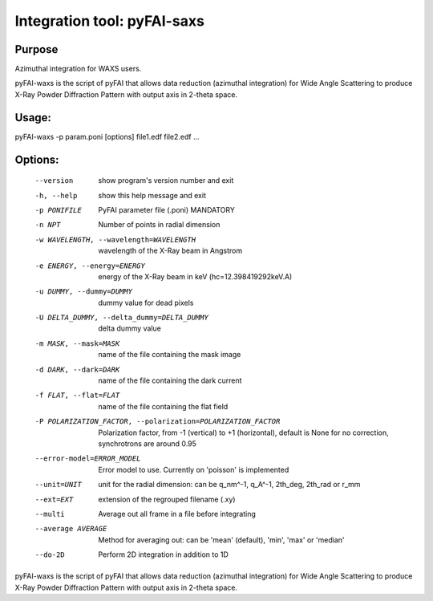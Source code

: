 Integration tool: pyFAI-saxs
============================

Purpose
-------

Azimuthal integration for WAXS users.

pyFAI-waxs is the script of pyFAI that allows data reduction (azimuthal integration) for 
Wide Angle Scattering to produce X-Ray Powder Diffraction Pattern with output axis in 2-theta space.

Usage: 
------
pyFAI-waxs -p param.poni [options] file1.edf file2.edf ...

Options:
--------
  --version             show program's version number and exit
  -h, --help            show this help message and exit
  -p PONIFILE           PyFAI parameter file (.poni) MANDATORY
  -n NPT                Number of points in radial dimension
  -w WAVELENGTH, --wavelength=WAVELENGTH
                        wavelength of the X-Ray beam in Angstrom
  -e ENERGY, --energy=ENERGY
                        energy of the X-Ray beam in keV (hc=12.398419292keV.A)
  -u DUMMY, --dummy=DUMMY
                        dummy value for dead pixels
  -U DELTA_DUMMY, --delta_dummy=DELTA_DUMMY
                        delta dummy value
  -m MASK, --mask=MASK  name of the file containing the mask image
  -d DARK, --dark=DARK  name of the file containing the dark current
  -f FLAT, --flat=FLAT  name of the file containing the flat field
  -P POLARIZATION_FACTOR, --polarization=POLARIZATION_FACTOR
                        Polarization factor, from -1 (vertical) to +1
                        (horizontal), default is None for no correction,
                        synchrotrons are around 0.95
  --error-model=ERROR_MODEL
                        Error model to use. Currently on 'poisson' is
                        implemented
  --unit=UNIT           unit for the radial dimension: can be q_nm^-1, q_A^-1,
                        2th_deg, 2th_rad or r_mm
  --ext=EXT             extension of the regrouped filename (.xy)
  --multi
                        Average out all frame in a file before integrating
  --average AVERAGE
                        Method for averaging out: can be 'mean' (default), 'min', 'max' or 'median'
  --do-2D
                        Perform 2D integration in addition to 1D

pyFAI-waxs is the script of pyFAI that allows data reduction (azimuthal integration) for Wide Angle Scattering 
to produce X-Ray Powder Diffraction Pattern with output axis in 2-theta space.
